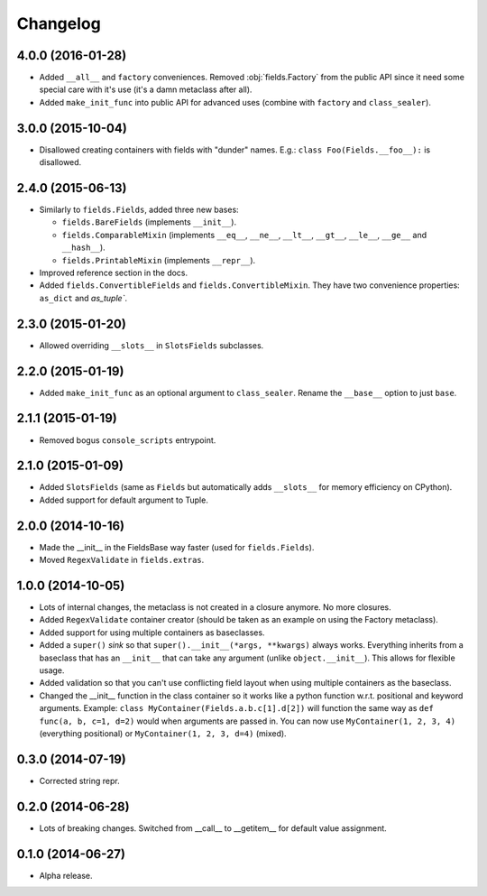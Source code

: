 
Changelog
=========

4.0.0 (2016-01-28)
------------------

* Added ``__all__`` and ``factory`` conveniences. Removed :obj:`fields.Factory` from the public API since it need some special
  care with it's use (it's a damn metaclass after all).
* Added ``make_init_func`` into public API for advanced uses (combine with ``factory`` and ``class_sealer``).

3.0.0 (2015-10-04)
------------------

* Disallowed creating containers with fields with "dunder" names. E.g.: ``class Foo(Fields.__foo__):`` is disallowed.

2.4.0 (2015-06-13)
------------------

* Similarly to ``fields.Fields``, added three new bases:

  * ``fields.BareFields`` (implements ``__init__``).
  * ``fields.ComparableMixin`` (implements ``__eq__``, ``__ne__``, ``__lt__``, ``__gt__``, ``__le__``, ``__ge__`` and ``__hash__``).
  * ``fields.PrintableMixin`` (implements ``__repr__``).

* Improved reference section in the docs.
* Added ``fields.ConvertibleFields`` and ``fields.ConvertibleMixin``. They have two convenience properties: ``as_dict`` and `as_tuple``.

2.3.0 (2015-01-20)
------------------

* Allowed overriding ``__slots__`` in ``SlotsFields`` subclasses.

2.2.0 (2015-01-19)
------------------

* Added ``make_init_func`` as an optional argument to ``class_sealer``. Rename the ``__base__`` option to just ``base``.

2.1.1 (2015-01-19)
------------------

* Removed bogus ``console_scripts`` entrypoint.

2.1.0 (2015-01-09)
------------------

* Added ``SlotsFields`` (same as ``Fields`` but automatically adds ``__slots__`` for memory efficiency on CPython).
* Added support for default argument to Tuple.

2.0.0 (2014-10-16)
------------------

* Made the __init__ in the FieldsBase way faster (used for ``fields.Fields``).
* Moved ``RegexValidate`` in ``fields.extras``.

1.0.0 (2014-10-05)
------------------

* Lots of internal changes, the metaclass is not created in a closure anymore. No more closures.
* Added ``RegexValidate`` container creator (should be taken as an example on using the Factory metaclass).
* Added support for using multiple containers as baseclasses.
* Added a ``super()`` `sink` so that ``super().__init__(*args, **kwargs)`` always works. Everything inherits from a
  baseclass that has an ``__init__`` that can take any argument (unlike ``object.__init__``). This allows for flexible
  usage.
* Added validation so that you can't use conflicting field layout when using multiple containers as the baseclass.
* Changed the __init__ function in the class container so it works like a python function w.r.t. positional and keyword
  arguments. Example: ``class MyContainer(Fields.a.b.c[1].d[2])`` will function the same way as ``def func(a, b, c=1,
  d=2)`` would when arguments are passed in. You can now use ``MyContainer(1, 2, 3, 4)`` (everything positional) or
  ``MyContainer(1, 2, 3, d=4)`` (mixed).

0.3.0 (2014-07-19)
------------------

* Corrected string repr.

0.2.0 (2014-06-28)
------------------

* Lots of breaking changes. Switched from __call__ to __getitem__ for default value assignment.

0.1.0 (2014-06-27)
------------------

* Alpha release.
